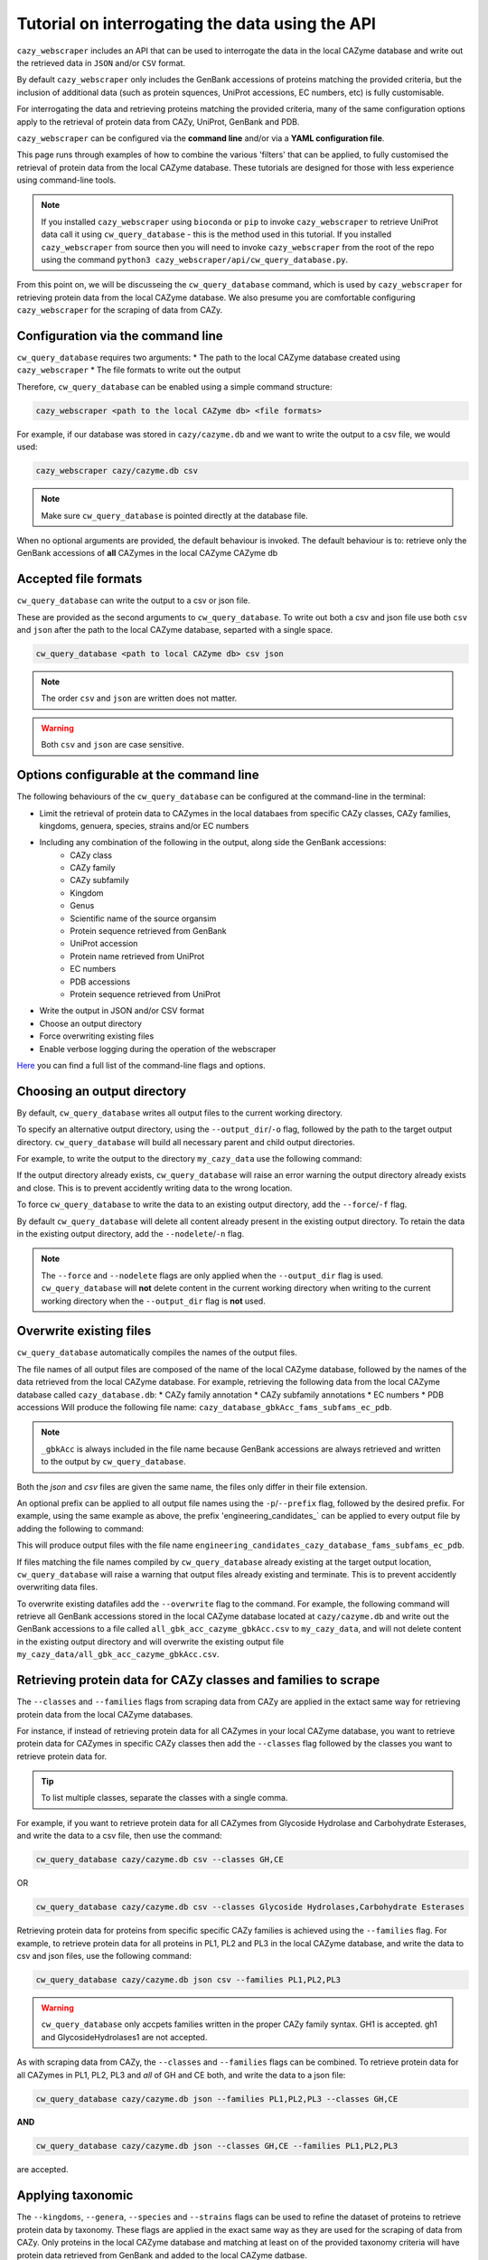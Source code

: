 ================================================
Tutorial on interrogating the data using the API
================================================

``cazy_webscraper`` includes an API that can be used to interrogate the data in the local CAZyme database and write out the retrieved data 
in ``JSON`` and/or ``CSV`` format.

By default ``cazy_webscraper`` only includes the GenBank accessions of proteins matching the provided 
criteria, but the inclusion of additional data (such as protein squences, UniProt accessions, EC numbers, etc) 
is fully customisable. 

For interrogating the data and retrieving proteins matching the provided criteria, many of the same configuration options 
apply to the retrieval of protein data from CAZy, UniProt, GenBank and PDB.

``cazy_webscraper`` can be configured via the **command line** and/or via a **YAML configuration file**.

This page runs through examples of how to combine the various 'filters' that can be applied, to fully customised 
the retrieval of protein data from the local CAZyme database. These tutorials are designed for those with less experience using command-line tools.

.. NOTE::
  If you installed ``cazy_webscraper`` using ``bioconda`` or ``pip`` to invoke ``cazy_webscraper`` to retrieve UniProt data call it using ``cw_query_database`` - this is the method used in this tutorial.  
  If you installed ``cazy_webscraper`` from source then you will need to invoke ``cazy_webscraper`` from the root of the repo using the command ``python3 cazy_webscraper/api/cw_query_database.py``.

From this point on, we will be discusseing the ``cw_query_database`` command, which is used by ``cazy_webscraper`` for 
retrieving protein data from the local CAZyme database. We also presume you are comfortable configuring ``cazy_webscraper`` for the 
scraping of data from CAZy.


----------------------------------
Configuration via the command line
----------------------------------

``cw_query_database`` requires two arguments:
* The path to the local CAZyme database created using ``cazy_webscraper``
* The file formats to write out the output

Therefore, ``cw_query_database`` can be enabled using a simple command structure:

.. code-block:: bash

  cazy_webscraper <path to the local CAZyme db> <file formats>


For example, if our database was stored in ``cazy/cazyme.db`` and we want to write the output to a csv file, we would used:

.. code-block:: bash
   
  cazy_webscraper cazy/cazyme.db csv

.. NOTE::
   Make sure ``cw_query_database`` is pointed directly at the database file.

When no optional arguments are provided, the default behaviour is invoked. The default behaviour is to: 
retrieve only the GenBank accessions of **all** CAZymes in the local CAZyme CAZyme db


---------------------
Accepted file formats
---------------------

``cw_query_database`` can write the output to a csv or json file.

These are provided as the second arguments to ``cw_query_database``. To write out both a csv and json 
file use both ``csv`` and ``json`` after the path to the local CAZyme database, separted with a single space.

.. code-block:: bash

    cw_query_database <path to local CAZyme db> csv json

.. NOTE::
    The order ``csv`` and ``json`` are written does not matter.

.. WARNING::
    Both ``csv`` and ``json`` are case sensitive.


-----------------------------------------
Options configurable at the command line 
-----------------------------------------

The following behaviours of the ``cw_query_database`` can be configured at the command-line in the terminal:  

* Limit the retrieval of protein data to CAZymes in the local databaes from specific CAZy classes, CAZy families, kingdoms, genuera, species, strains and/or EC numbers
* Including any combination of the following in the output, along side the GenBank accessions:
    * CAZy class
    * CAZy family
    * CAZy subfamily
    * Kingdom
    * Genus
    * Scientific name of the source organsim
    * Protein sequence retrieved from GenBank
    * UniProt accession
    * Protein name retrieved from UniProt
    * EC numbers
    * PDB accessions
    * Protein sequence retrieved from UniProt
* Write the output in JSON and/or CSV format
* Choose an output directory
* Force overwriting existing files
* Enable verbose logging during the operation of the webscraper

`Here <https://cazy-webscraper.readthedocs.io/en/latest/api.html>`_ you can find a full list of the command-line flags and options.

----------------------------
Choosing an output directory
----------------------------

By default, ``cw_query_database`` writes all output files to the current working directory.

To specify an alternative output directory, using the ``--output_dir``/``-o`` flag, followed by the path to the target output directory. ``cw_query_database`` will build all necessary parent and child output directories.

For example, to write the output to the directory ``my_cazy_data`` use the following command:

.. code-block:: bash
  cw_query_database cazy/cazyme.db json csv --output_dir my_cazy_data
  
If the output directory already exists, ``cw_query_database`` will raise an error warning the output directory already exists and close. This is to prevent accidently writing data to the wrong location.

To force ``cw_query_database`` to write the data to an existing output directory, add the ``--force``/``-f`` flag.

.. code-block:: bash
  cw_query_database cazy/cazyme.db json csv --output_dir my_cazy_data --force

By default ``cw_query_database`` will delete all content already present in the existing output directory. To retain the data in the existing output directory, add the ``--nodelete``/``-n`` flag.

.. code-block:: bash
  cw_query_database cazy/cazyme.db json csv --output_dir my_cazy_data -- force --nodelete
  
.. note::
  The ``--force`` and ``--nodelete`` flags are only applied when the ``--output_dir`` flag is used. ``cw_query_database`` will **not** delete content in the current working directory when writing to the current working directory when the ``--output_dir`` flag is **not** used.
  
------------------------
Overwrite existing files
------------------------

``cw_query_database`` automatically compiles the names of the output files. 

The file names of all output files are composed of the name of the local CAZyme database, followed by the names of the data retrieved from the local CAZyme database. For example, retrieving the following data from the local CAZyme database called ``cazy_database.db``:
* CAZy family annotation
* CAZy subfamily annotations
* EC numbers
* PDB accessions
Will produce the following file name: ``cazy_database_gbkAcc_fams_subfams_ec_pdb``.  

.. note::
  ``_gbkAcc`` is always included in the file name because GenBank accessions are always retrieved and written to the output by ``cw_query_database``.

Both the `json` and `csv` files are given the same name, the files only differ in their file extension.

An optional prefix can be applied to all output file names using the ``-p``/``--prefix`` flag, followed by the desired prefix. For example, using the same example as above, the prefix 'engineering_candidates_` can be applied to every output file by adding the following to command:

.. code-block:: bash
  --prefix engineering_candidates_

This will produce output files with the file name ``engineering_candidates_cazy_database_fams_subfams_ec_pdb``.

If files matching the file names compiled by ``cw_query_database`` already existing at the target output location, ``cw_query_database`` will raise a warning that output files already existing and terminate. This is to prevent accidently overwriting data files.

To overwrite existing datafiles add the ``--overwrite`` flag to the command. For example, the following command will retrieve all GenBank accessions stored in the local CAZyme database located at ``cazy/cazyme.db`` and write out the GenBank accessions to a file called ``all_gbk_acc_cazyme_gbkAcc.csv`` to ``my_cazy_data``, and will not delete content in the existing output directory and will overwrite the existing output file ``my_cazy_data/all_gbk_acc_cazyme_gbkAcc.csv``.

.. code-block:: bash
  cw_query_database cazy/cazyme.db csv \
  --output_dir my_cazy_data \
  --prefix all_gbk_accs_
  -- force \
  --nodelete \
  --overwrite
 
--------------------------------------------------------------------
Retrieving protein data for CAZy classes and families to scrape
--------------------------------------------------------------------

The ``--classes`` and ``--families`` flags from scraping data from CAZy are applied in the extact same way 
for retrieving protein data from the local CAZyme databases.

For instance, if instead of retrieving protein data for all CAZymes in your local CAZyme database, you want to 
retrieve protein data for CAZymes in specific CAZy classes then add the 
``--classes`` flag followed by the classes you want to retrieve protein data for.

.. TIP::
   To list multiple classes, separate the classes with a single comma. 

For example, if you want to retrieve protein data for all CAZymes from Glycoside Hydrolase and Carbohydrate Esterases, and write the data to a csv file, then use the command:

.. code-block:: bash

   cw_query_database cazy/cazyme.db csv --classes GH,CE

OR

.. code-block:: bash

   cw_query_database cazy/cazyme.db csv --classes Glycoside Hydrolases,Carbohydrate Esterases

Retrieving protein data for proteins from specific specific CAZy families is achieved using the ``--families`` flag. For 
example, to retrieve protein data for all proteins in PL1, PL2 and PL3 in the local CAZyme database, and write the 
data to csv and json files, use the following command:

.. code-block:: bash

   cw_query_database cazy/cazyme.db json csv --families PL1,PL2,PL3

.. WARNING::
   ``cw_query_database`` only accpets families written in the proper CAZy family syntax.
   GH1 is accepted.
   gh1 and GlycosideHydrolases1 are not accepted.

As with scraping data from CAZy, the ``--classes`` and ``--families`` flags can be combined. To retrieve 
protein data for all CAZymes in PL1, PL2, PL3 and *all* of GH and CE both, and write the data to a json file:

.. code-block:: bash

   cw_query_database cazy/cazyme.db json --families PL1,PL2,PL3 --classes GH,CE

**AND**

.. code-block:: bash

   cw_query_database cazy/cazyme.db json --classes GH,CE --families PL1,PL2,PL3

are accepted.


------------------
Applying taxonomic
------------------

The ``--kingdoms``, ``--genera``, ``--species`` and ``--strains`` flags can be used to refine the dataset 
of proteins to retrieve protein data by taxonomy. These flags are applied in the exact same way as they 
are used for the scraping of data from CAZy. Only proteins in the local CAZyme database and matching at least on of the provided taxonomy 
criteria will have protein data retrieved from GenBank and added to the local CAZyme datbase.

For example, if you want to retrieve protein data for all CAZymes in a local CAZyme database from bacterial and eukaryotic species then use the command 

.. code-block:: bash

   cw_query_database cazy/cazyme.db csv --kingdoms bacteria,eukaryota

.. warning::
   The kingdoms must be spelt the same way CAZy spells them, for example use 'eukaryot**a**' instead of 'eukaryot**e**'.
   
.. NOTE:: 
   The kingdoms are **not** case sensitive, therefore, both ``bacteria`` *and* ``Bacteria`` are accepted. 

.. NOTE::
   You can list the kingdoms in *any* order. Thus, both ``bacteria,eukaryota`` *and* ``eukaryota,bacteria`` are accepted.

You can combine any combination of the optional flags, including combining the taxonomic filters. For example,
you may wish to retrieve protein data for all CAZymes in a local CAZyme database that are derived from all viral species, Aspergillus species, Layia carnosa, Layia chrysanthemoides, Trichoderma reesei QM6a and 
Trichoderma reesei QM9414. To do this we would combine the respective flags for a single ``cw_query_database`` command. The command 
we would use would be:

.. code-block:: bash

   cw_query_database cazy/cazyme.db csv --kingdoms viruses --genera Aspergillus --species Layia carnosa,Layia chrysanthemoides --strains Trichoderma reesei QM6a,Trichoderma reesei QM9414

.. note::
   The order that the flags are used and the order taxa  are listed does **not** matter, and separate multiple taxa names with a single comma 
   with **no** spaces.

.. warning::
   Use the standard scientific name formating. Captialise the first letter of *genus* and write a lower 
   case letter for the first letter of the species.

   Aspergillus niger is **correct**

   asepergillus niger is **incorrect**

   ASPERGILLUS NIGER is **incorrect**

.. warning::
   When you specify a species ``cw_query_database`` will retrieval CAZymes from *all* strains of the species.


-------------------------
Applying EC number filter
-------------------------

The retrieval of protein data from the local CAZyme database can also be limited to proteins in a local CAZyme database that are
annotated with specific EC numbers.

Having previously retrieved EC number annotations and added them to the local CAZyme database, you  may 
wish to retrieve protein data for CAZymes annotated with specific EC numbers. To do this add the 
``--ec_filter`` flag to the command, follwed by a list of EC numbers.

.. code-block:: bash
   
   cw_query_database cazy/cazyme.db csv --ec_filter "EC1.2.3.4,EC2.3.4.5"


.. NOTE::
    Provide complete EC numbers. 
    Both dashes ('-') and asterixes ('*') are accepted for missing digits in EC numbers.

    EC1.2.3.- and EC1.2.3.* are accepted.
    EC1.2.3. and EC 1.2.3 are **not** accepted.

.. NOTE::
   The 'EC' prefix is not necessary.
   EC1.2.3.4 and 1.2.3.4 are accepted.

.. WARNING::
    If using dashes to represent missing digits in EC numbers, it is recommended to bookend the entire 
    EC number list in single or double quotation marks. Some terminals may misinterpret EC1.2.-.- as trying to invoke the options '.'

.. NOTE::
    ``cazy_webscraper`` will retrieve the specified UniProt data for all proteins in the local CAZyme 
    database that are annotated with **at least one** of the given EC numbers. Therefore, if multiple 
    EC numbers are given this **does not mean** only CAZymes will all provided EC numbers will have data retrieved
    from UniProt for them.

``--ec_filter`` is based upon EC number annotations stored within the local CAZyme database. For 
example, if protein A is annotated with the EC1.2.3.4, but this annotation is not stored in the 
local CAZyme database, using ``--ec_filter EC1.2.3.4`` will **not** cause ``cazy_webscraper`` to retrieve
data for protein A. This is because ``cazy_webscraper`` does not know protein A is annotated with 
EC1.2.3.4, because this annotation is not within its database.

.. WARNING::
    If ``--ec_filter`` is used along side ``--ec``, ``cazy_webscraper`` will retrieve **all** EC number 
    annotations from UniProt for all proteins in the local CAZyme database that are associated with 
    at least one of the EC numbers provided via ``--ec_filter`` within the CAZyme database.


---------------------
Combining all filters
---------------------

The ``--classes``, ``--families``, ``--ec_filter``, ``--kingdoms``, ``--genera``, ``--species`` and ``--strains`` flags can 
be used in any combination to define a specific subset of proteins in the local CAZyme database for whom
protein data from GenBank will be retrieved.

Below we run through 3 example commands of combining these flags, writing the output to a csv file, and the resulting behaviour.

**Example 1:**
To retrieve protein data for all CAZymes in GH, GT, CE1, CE5 and CE8, and which are derived from baceterial species we use the command:

.. code-block:: bash

   cw_query_database cazy/cazyme.db csv --classes GH,CE --families CE1,CE5,CE8 --kingdoms bacteria


**Example 2:**
To protein data for all CAZymes in GH and which are derived from *Aspegillus* and *Trichoderma* species we use the command:

.. code-block:: bash

   cw_query_database cazy/cazyme.db csv -classes GH --genera Aspegillus,Trichoderma


**Example 3:**
To retrieve protein data for all CAZymes in GH,CE and CBM which are derived from baceterial species and are annotated with at least one of 
EC3.2.1.23, EC3.2.1.37 and EC3.2.1.85, we use the command:

.. code-block:: bash

   cw_query_database cazy/cazyme.db csv --ec --sequences --classes GH,CE,CBM --kingdoms bacteria --ec_filter "3.2.1.23,3.2.1.37,3.2.1.85"


----------------------
Customising the output
----------------------

By defauly ``cw_query_database`` only includes the GenBank accessions of the CAZymes matching the provided 
criteria in the final output. Any combination of the following can also be included in the output:
* CAZy class
* CAZy family
* CAZy subfamily
* Kingdom
* Genus
* Scientific name of the source organsim
* Protein sequence retrieved from GenBank
* UniProt accession
* Protein name retrieved from UniProt
* EC numbers
* PDB accessions
* Protein sequence retrieved from UniProt

To include additional data in the output use the ``--include`` flag followed by any combination (and any order) of the following options:
``--include`` - List additional data to include in the output. Multiple fields can be named, separating each with a single space (' '). The accepted fields are:
* 'class' - Include the CAZy class annotations
* 'family' - Include the CAZy family annotations
* 'subfamily' - Include the subfamily class annotations
* 'kingdom' - Include the taxonomic kingdom of the source organism
* 'genus' - Include the genus of the source organism
* 'organism' - Include the scientific name of the source organism
* 'uniprot_acc' - Include the UniProt accession
* 'uniprot_name' - Include the protein name retrieved from UniProt
* 'ec' - Include the EC number annotations
* 'pdb' - Include the PDB accessions
* 'genbank_seq' - Include the GenBank protein sequence
* 'uniprot_seq' - Include the Uniprot protein sequence

.. NOTE::
   The quotation marks around the terms do not need to be included.

.. NOTE::
   No matter what additional data is included in the output, the data will be presented in the same 
   order as presented above. For example, 'Kingdom' will always come before all fields listed below it. 
   Changing the order the fields are listed in the command will not change the order data is presented in the 
   output. For example, using ``--include kingdom genus organism`` and ``--include organism genus kingdom`` will 
   both result in the respective columns being placed in the order of: 'Kingdom', 'Genus', 'Organism'

To list multiple fields to include in the final output, separate each field with a singel space (' ').

**Example 1:**
To retrieve protein data for all CAZymes in GH, GT, CE1, CE5 and CE8, and which are derived from baceterial species, and include the CAZy family annotations and 
scientific names of the source organisms we use the command:

.. code-block:: bash

   cw_query_database cazy/cazyme.db csv --classes GH,CE --families CE1,CE5,CE8 --kingdoms bacteria --include family organism


**Example 2:**
To protein data for all CAZymes in GH and which are derived from *Aspegillus* and *Trichoderma* species, and include the CAZy class, EC number and PDB accessions 
in the output we use the command:

.. code-block:: bash

   cw_query_database cazy/cazyme.db csv --include class ec pdb --classes GH --genera Aspegillus,Trichoderma


**Example 3:**
To retrieve protein data for all CAZymes in GH,CE and CBM which are derived from baceterial species and are annotated with at least one of 
EC3.2.1.23, EC3.2.1.37 and EC3.2.1.85, and include the EC number annotations, CAZy family and CAZy subfamily annotations we use the command:

.. code-block:: bash

   cw_query_database cazy/cazyme.db csv \
      --ec --sequences \
      --classes GH,CE,CBM \
      --kingdoms bacteria \
      --ec_filter "3.2.1.23,3.2.1.37,3.2.1.85" \
      --include family subfamily ec
